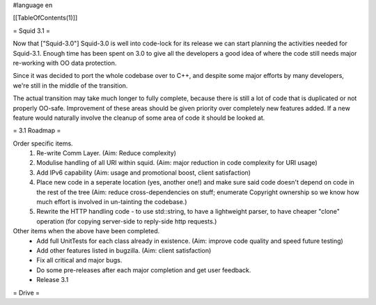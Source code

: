 #language en

[[TableOfContents(1)]]

= Squid 3.1 =

Now that ["Squid-3.0"] Squid-3.0 is well into code-lock for its release we can start planning the activities needed for Squid-3.1. Enough time has been spent on 3.0 to give all the developers a good idea of where the code still needs major re-working with OO data protection.

Since it was decided to port the whole codebase over to C++, and despite some major efforts by many developers, we're still in the middle of the transition.

The actual transition may take much longer to fully complete, because there is still a lot of code that is duplicated or not properly OO-safe. Improvement of these areas should be given priority over completely new features added. If a new feature would naturally involve the cleanup of some area of code it should be looked at.

= 3.1 Roadmap =

Order specific items.
 1. Re-write Comm Layer. (Aim: Reduce complexity)
 2. Modulise handling of all URI within squid. (Aim: major reduction in code complexity for URI usage)
 3. Add IPv6 capability (Aim: usage and promotional boost, client satisfaction)
 4. Place new code in a seperate location (yes, another one!) and make sure said code doesn't depend on code in the rest of the tree (Aim: reduce cross-dependencies on stuff; enumerate Copyright ownership so we know how much effort is involved in un-tainting the codebase.)
 5. Rewrite the HTTP handling code - to use std::string, to have a lightweight parser, to have cheaper "clone" operation (for copying server-side to reply-side http requests.)

Other items when the above have been completed.
 * Add full UnitTests for each class already in existence. (Aim: improve code quality and speed future testing)
 * Add other features listed in bugzilla. (Aim: client satisfaction)
 * Fix all critical and major bugs.
 * Do some pre-releases after each major completion and get user feedback.
 * Release 3.1

= Drive =
